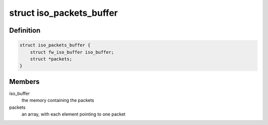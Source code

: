 .. -*- coding: utf-8; mode: rst -*-
.. src-file: sound/firewire/packets-buffer.h

.. _`iso_packets_buffer`:

struct iso_packets_buffer
=========================

.. c:type:: struct iso_packets_buffer

    manages a buffer for many packets

.. _`iso_packets_buffer.definition`:

Definition
----------

.. code-block:: c

    struct iso_packets_buffer {
        struct fw_iso_buffer iso_buffer;
        struct *packets;
    }

.. _`iso_packets_buffer.members`:

Members
-------

iso_buffer
    the memory containing the packets

packets
    an array, with each element pointing to one packet

.. This file was automatic generated / don't edit.

